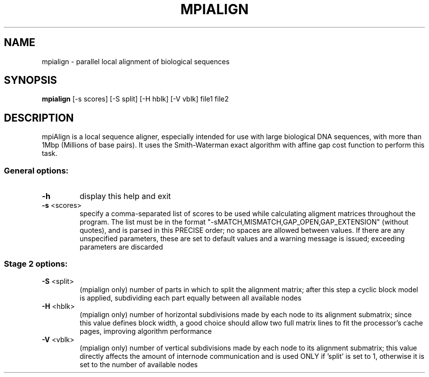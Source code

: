 .\" DO NOT MODIFY THIS FILE!  It was generated by help2man 1.40.10.
.TH MPIALIGN "1" "16. Aug 2009" "0.9.1" "User Commands"
.SH NAME
mpialign \- parallel local alignment of biological sequences
.SH SYNOPSIS
.B
mpialign
[\-s scores] [\-S split] [\-H hblk] [\-V vblk] file1 file2
.SH DESCRIPTION
mpiAlign is a local sequence aligner, especially intended for use with
large biological DNA sequences, with more than 1Mbp (Millions of base
pairs). It uses the Smith-Waterman exact algorithm with affine gap cost
function to perform this task.
.SS "General options:"
.TP
\fB\-h\fR
display this help and exit
.TP
\fB\-s\fR <scores>
specify a comma\-separated list of scores to be used while
calculating aligment matrices throughout the program. The list
must be in the format "\-sMATCH,MISMATCH,GAP_OPEN,GAP_EXTENSION"
(without quotes), and is parsed in this PRECISE order; no spaces
are allowed between values. If there are any unspecified
parameters, these are set to default values and a warning message
is issued; exceeding parameters are discarded
.SS "Stage 2 options:"
.TP
\fB\-S\fR <split>
(mpialign only) number of parts in which to split the alignment
matrix; after this step a cyclic block model is applied,
subdividing each part equally between all available nodes
.TP
\fB\-H\fR <hblk>
(mpialign only) number of horizontal subdivisions made by each
node to its alignment submatrix; since this value defines block
width, a good choice should allow two full matrix lines to fit
the processor's cache pages, improving algorithm performance
.TP
\fB\-V\fR <vblk>
(mpialign only) number of vertical subdivisions made by each node
to its alignment submatrix; this value directly affects the
amount of internode communication and is used ONLY if 'split' is
set to 1, otherwise it is set to the number of available nodes
